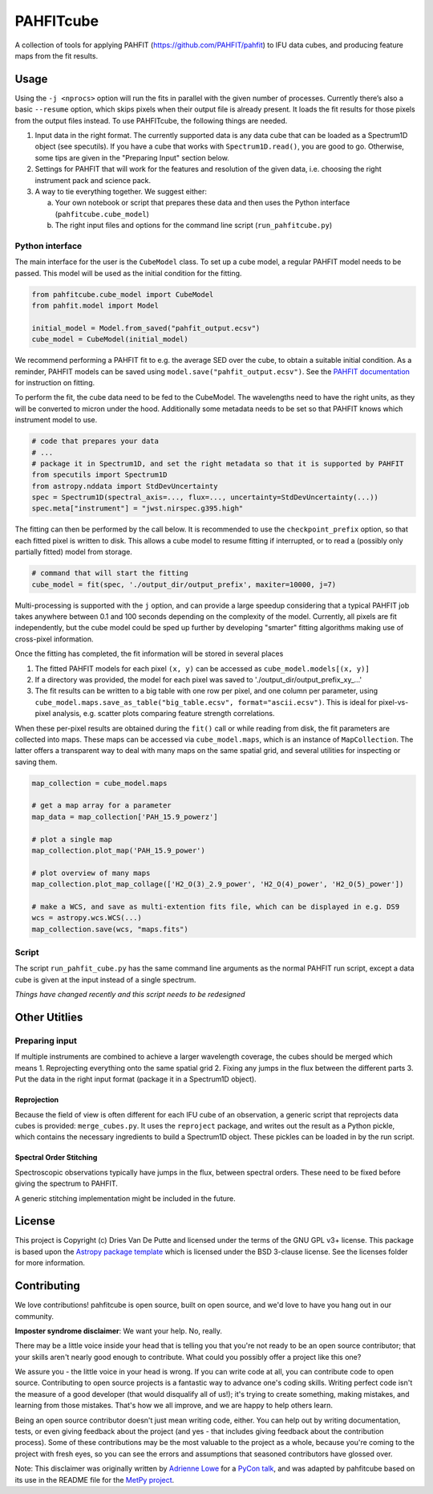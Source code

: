 PAHFITcube
===========

.. image:: http://img.shields.io/badge/powered%20by-AstroPy-orange.svg?style=flat
    :target: http://www.astropy.org
    :alt: Powered by Astropy Badge

A collection of tools for applying PAHFIT (https://github.com/PAHFIT/pahfit) to IFU data cubes,
and producing feature maps from the fit results.

Usage
-----

Using the ``-j <nprocs>`` option will run the fits in parallel with the given number of
processes. Currently there’s also a basic ``--resume`` option, which skips pixels when their
output file is already present. It loads the fit results for those pixels from the output files
instead. To use PAHFITcube, the following things are needed.

1. Input data in the right format. The currently supported data is any data cube that can be
   loaded as a Spectrum1D object (see specutils). If you have a cube that works with
   ``Spectrum1D.read()``, you are good to go. Otherwise, some tips are given in the "Preparing
   Input" section below.
2. Settings for PAHFIT that will work for the features and resolution of the given data, i.e.
   choosing the right instrument pack and science pack.
3. A way to tie everything together. We suggest either:

   a. Your own notebook or script that prepares these data and then uses the Python interface
      (``pahfitcube.cube_model``)
   b. The right input files and options for the command line script (``run_pahfitcube.py``)

Python interface
^^^^^^^^^^^^^^^^

The main interface for the user is the ``CubeModel`` class. To set up a cube model, a regular
PAHFIT model needs to be passed. This model will be used as the initial condition for the
fitting.

.. code-block::

   from pahfitcube.cube_model import CubeModel
   from pahfit.model import Model

   initial_model = Model.from_saved("pahfit_output.ecsv")
   cube_model = CubeModel(initial_model)

We recommend performing a PAHFIT fit to e.g. the average SED over the cube, to obtain a suitable
initial condition. As a reminder, PAHFIT models can be saved using
``model.save("pahfit_output.ecsv")``. See the `PAHFIT documentation
<https://pahfit.readthedocs.io/en/latest/fit_spectrum.html#fitting/>`_ for instruction on
fitting.

To perform the fit, the cube data need to be fed to the CubeModel. The wavelengths need to have
the right units, as they will be converted to micron under the hood. Additionally some metadata
needs to be set so that PAHFIT knows which instrument model to use.

.. code-block::

   # code that prepares your data
   # ...
   # package it in Spectrum1D, and set the right metadata so that it is supported by PAHFIT
   from specutils import Spectrum1D
   from astropy.nddata import StdDevUncertainty
   spec = Spectrum1D(spectral_axis=..., flux=..., uncertainty=StdDevUncertainty(...))
   spec.meta["instrument"] = "jwst.nirspec.g395.high"

The fitting can then be performed by the call below. It is recommended to use the
``checkpoint_prefix`` option, so that each fitted pixel is written to disk. This allows a cube
model to resume fitting if interrupted, or to read a (possibly only partially fitted) model from
storage.

.. code-block::

   # command that will start the fitting
   cube_model = fit(spec, './output_dir/output_prefix', maxiter=10000, j=7)

Multi-processing is supported with the ``j`` option, and can provide a large speedup considering
that a typical PAHFIT job takes anywhere between 0.1 and 100 seconds depending on the complexity
of the model. Currently, all pixels are fit independently, but the cube model could be sped up
further by developing "smarter" fitting algorithms making use of cross-pixel information.

Once the fitting has completed, the fit information will be stored in several places

1. The fitted PAHFIT models for each pixel ``(x, y)`` can be accessed as ``cube_model.models[(x, y)]``
2. If a directory was provided, the model for each pixel was saved to './output_dir/output_prefix_xy_...'
3. The fit results can be written to a big table with one row per pixel, and one column per
   parameter, using ``cube_model.maps.save_as_table("big_table.ecsv", format="ascii.ecsv")``.
   This is ideal for pixel-vs-pixel analysis, e.g. scatter plots comparing feature strength
   correlations.

When these per-pixel results are obtained during the ``fit()`` call or while reading from disk,
the fit parameters are collected into maps. These maps can be accessed via ``cube_model.maps``,
which is an instance of ``MapCollection``. The latter offers a transparent way to deal with
many maps on the same spatial grid, and several utilities for inspecting or saving them.

.. code-block::

   map_collection = cube_model.maps

   # get a map array for a parameter
   map_data = map_collection['PAH_15.9_powerz']

   # plot a single map
   map_collection.plot_map('PAH_15.9_power')

   # plot overview of many maps
   map_collection.plot_map_collage(['H2_O(3)_2.9_power', 'H2_O(4)_power', 'H2_O(5)_power'])

   # make a WCS, and save as multi-extention fits file, which can be displayed in e.g. DS9
   wcs = astropy.wcs.WCS(...)
   map_collection.save(wcs, "maps.fits")


Script
^^^^^^
The script ``run_pahfit_cube.py`` has the same command line arguments as the normal PAHFIT run
script, except a data cube is given at the input instead of a single spectrum.

*Things have changed recently and this script needs to be redesigned*

Other Utitlies
--------------

Preparing input
^^^^^^^^^^^^^^^

If multiple instruments are combined to achieve a larger wavelength coverage, the cubes should
be merged which means
1. Reprojecting everything onto the same spatial grid
2. Fixing any jumps in the flux between the different parts
3. Put the data in the right input format (package it in a Spectrum1D object).

Reprojection
,,,,,,,,,,,,

Because the field of view is often different for each IFU cube of an observation, a generic
script that reprojects data cubes is provided: ``merge_cubes.py``. It uses the ``reproject``
package, and writes out the result as a Python pickle, which contains the necessary ingredients
to build a Spectrum1D object. These pickles can be loaded in by the run script.

Spectral Order Stitching
,,,,,,,,,,,,,,,,,,,,,,,,

Spectroscopic observations typically have jumps in the flux, between spectral orders. These need
to be fixed before giving the spectrum to PAHFIT.

A generic stitching implementation might be included in the future.

License
-------

This project is Copyright (c) Dries Van De Putte and licensed under the terms of the GNU GPL v3+
license. This package is based upon the `Astropy package template
<https://github.com/astropy/package-template>`_ which is licensed under the BSD 3-clause
license. See the licenses folder for more information.


Contributing
------------

We love contributions! pahfitcube is open source,
built on open source, and we'd love to have you hang out in our community.

**Imposter syndrome disclaimer**: We want your help. No, really.

There may be a little voice inside your head that is telling you that you're not
ready to be an open source contributor; that your skills aren't nearly good
enough to contribute. What could you possibly offer a project like this one?

We assure you - the little voice in your head is wrong. If you can write code at
all, you can contribute code to open source. Contributing to open source
projects is a fantastic way to advance one's coding skills. Writing perfect code
isn't the measure of a good developer (that would disqualify all of us!); it's
trying to create something, making mistakes, and learning from those
mistakes. That's how we all improve, and we are happy to help others learn.

Being an open source contributor doesn't just mean writing code, either. You can
help out by writing documentation, tests, or even giving feedback about the
project (and yes - that includes giving feedback about the contribution
process). Some of these contributions may be the most valuable to the project as
a whole, because you're coming to the project with fresh eyes, so you can see
the errors and assumptions that seasoned contributors have glossed over.

Note: This disclaimer was originally written by
`Adrienne Lowe <https://github.com/adriennefriend>`_ for a
`PyCon talk <https://www.youtube.com/watch?v=6Uj746j9Heo>`_, and was adapted by
pahfitcube based on its use in the README file for the
`MetPy project <https://github.com/Unidata/MetPy>`_.

